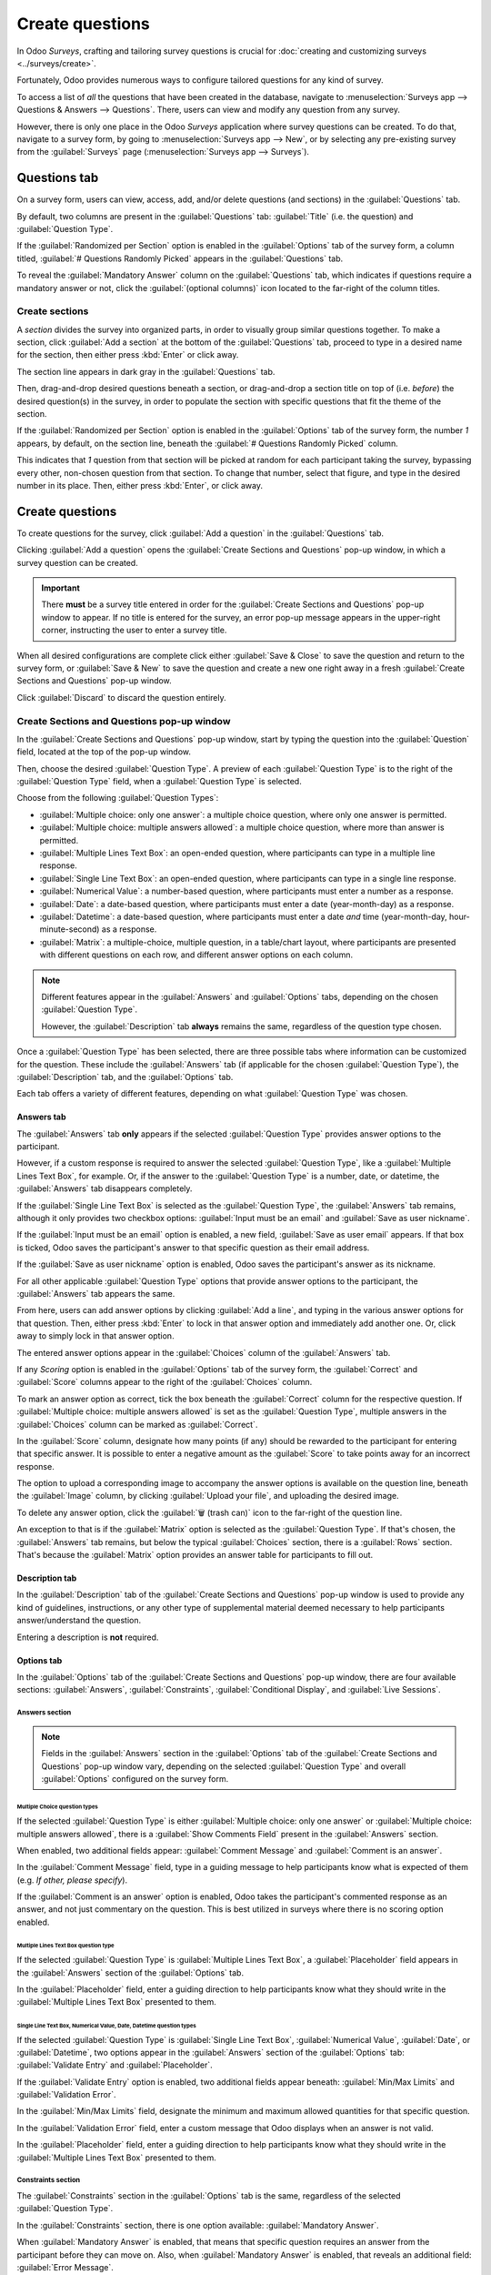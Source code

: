 ================
Create questions
================

In Odoo *Surveys*, crafting and tailoring survey questions is crucial for :doc:`creating and
customizing surveys <../surveys/create>`.

Fortunately, Odoo provides numerous ways to configure tailored questions for any kind of survey.

To access a list of *all* the questions that have been created in the database, navigate to
:menuselection:`Surveys app --> Questions & Answers --> Questions`. There, users can view and modify
any question from any survey.

However, there is only one place in the Odoo *Surveys* application where survey questions can be
created. To do that, navigate to a survey form, by going to :menuselection:`Surveys app --> New`, or
by selecting any pre-existing survey from the :guilabel:`Surveys` page (:menuselection:`Surveys app
--> Surveys`).

Questions tab
=============

On a survey form, users can view, access, add, and/or delete questions (and sections) in the
:guilabel:`Questions` tab.

By default, two columns are present in the :guilabel:`Questions` tab: :guilabel:`Title` (i.e. the
question) and :guilabel:`Question Type`.

If the :guilabel:`Randomized per Section` option is enabled in the :guilabel:`Options` tab of the
survey form, a column titled, :guilabel:`# Questions Randomly Picked` appears in the
:guilabel:`Questions` tab.

To reveal the :guilabel:`Mandatory Answer` column on the :guilabel:`Questions` tab, which indicates
if questions require a mandatory answer or not, click the :guilabel:`(optional columns)` icon
located to the far-right of the column titles.

.. image:: time_random/slider-dropdown-mandatory-answer.png
   :align: center
   :alt: The slider drop-down menu showing the Mandatory Answer option in Odoo Surveys.

Create sections
---------------

A *section* divides the survey into organized parts, in order to visually group similar questions
together. To make a section, click :guilabel:`Add a section` at the bottom of the
:guilabel:`Questions` tab, proceed to type in a desired name for the section, then either press
:kbd:`Enter` or click away.

The section line appears in dark gray in the :guilabel:`Questions` tab.

Then, drag-and-drop desired questions beneath a section, or drag-and-drop a section title on top of
(i.e. *before*) the desired question(s) in the survey, in order to populate the section with
specific questions that fit the theme of the section.

If the :guilabel:`Randomized per Section` option is enabled in the :guilabel:`Options` tab of the
survey form, the number `1` appears, by default, on the section line, beneath the :guilabel:`#
Questions Randomly Picked` column.

This indicates that `1` question from that section will be picked at random for each participant
taking the survey, bypassing every other, non-chosen question from that section. To change that
number, select that figure, and type in the desired number in its place. Then, either press
:kbd:`Enter`, or click away.

Create questions
================

To create questions for the survey, click :guilabel:`Add a question` in the :guilabel:`Questions`
tab.

Clicking :guilabel:`Add a question` opens the :guilabel:`Create Sections and Questions` pop-up
window, in which a survey question can be created.

.. important::
   There **must** be a survey title entered in order for the :guilabel:`Create Sections and
   Questions` pop-up window to appear. If no title is entered for the survey, an error pop-up
   message appears in the upper-right corner, instructing the user to enter a survey title.

When all desired configurations are complete click either :guilabel:`Save & Close` to save the
question and return to the survey form, or :guilabel:`Save & New` to save the question and create a
new one right away in a fresh :guilabel:`Create Sections and Questions` pop-up window.

Click :guilabel:`Discard` to discard the question entirely.

Create Sections and Questions pop-up window
-------------------------------------------

.. image:: time_random/create-sections-questions-popup.png
   :align: center
   :alt: The Create Sections and Questions pop-up form in Odoo Surveys.

In the :guilabel:`Create Sections and Questions` pop-up window, start by typing the question into
the :guilabel:`Question` field, located at the top of the pop-up window.

Then, choose the desired :guilabel:`Question Type`. A preview of each :guilabel:`Question Type` is
to the right of the :guilabel:`Question Type` field, when a :guilabel:`Question Type` is selected.

Choose from the following :guilabel:`Question Types`:

- :guilabel:`Multiple choice: only one answer`: a multiple choice question, where only one answer is
  permitted.
- :guilabel:`Multiple choice: multiple answers allowed`: a multiple choice question, where more than
  answer is permitted.
- :guilabel:`Multiple Lines Text Box`: an open-ended question, where participants can type in a
  multiple line response.
- :guilabel:`Single Line Text Box`: an open-ended question, where participants can type in a single
  line response.
- :guilabel:`Numerical Value`: a number-based question, where participants must enter a number as a
  response.
- :guilabel:`Date`: a date-based question, where participants must enter a date (year-month-day) as
  a response.
- :guilabel:`Datetime`: a date-based question, where participants must enter a date *and* time
  (year-month-day, hour-minute-second) as a response.
- :guilabel:`Matrix`: a multiple-choice, multiple question, in a table/chart layout, where
  participants are presented with different questions on each row, and different answer options on
  each column.

.. note::
   Different features appear in the :guilabel:`Answers` and :guilabel:`Options` tabs, depending on
   the chosen :guilabel:`Question Type`.

   However, the :guilabel:`Description` tab **always** remains the same, regardless of the question
   type chosen.

Once a :guilabel:`Question Type` has been selected, there are three possible tabs where information
can be customized for the question. These include the :guilabel:`Answers` tab (if applicable for the
chosen :guilabel:`Question Type`), the :guilabel:`Description` tab, and the :guilabel:`Options` tab.

Each tab offers a variety of different features, depending on what :guilabel:`Question Type` was
chosen.

Answers tab
~~~~~~~~~~~

The :guilabel:`Answers` tab **only** appears if the selected :guilabel:`Question Type` provides
answer options to the participant.

However, if a custom response is required to answer the selected :guilabel:`Question Type`, like a
:guilabel:`Multiple Lines Text Box`, for example. Or, if the answer to the :guilabel:`Question Type`
is a number, date, or datetime, the :guilabel:`Answers` tab disappears completely.

If the :guilabel:`Single Line Text Box` is selected as the :guilabel:`Question Type`, the
:guilabel:`Answers` tab remains, although it only provides two checkbox options: :guilabel:`Input
must be an email` and :guilabel:`Save as user nickname`.

.. image:: time_random/single-line-answer-tab.png
   :align: center
   :alt: The Single Line Text box question type answers tab in Odoo Surveys.

If the :guilabel:`Input must be an email` option is enabled, a new field, :guilabel:`Save as user
email` appears. If that box is ticked, Odoo saves the participant's answer to that specific question
as their email address.

If the :guilabel:`Save as user nickname` option is enabled, Odoo saves the participant's answer as
its nickname.

For all other applicable :guilabel:`Question Type` options that provide answer options to the
participant, the :guilabel:`Answers` tab appears the same.

.. image:: time_random/multiple-choice-answer-options.png
   :align: center
   :alt: The answer tab with a multiple choice answer option selected in Odoo Surveys.

From here, users can add answer options by clicking :guilabel:`Add a line`, and typing in the
various answer options for that question. Then, either press :kbd:`Enter` to lock in that answer
option and immediately add another one. Or, click away to simply lock in that answer option.

The entered answer options appear in the :guilabel:`Choices` column of the :guilabel:`Answers` tab.

If any *Scoring* option is enabled in the :guilabel:`Options` tab of the survey form, the
:guilabel:`Correct` and :guilabel:`Score` columns appear to the right of the :guilabel:`Choices`
column.

To mark an answer option as correct, tick the box beneath the :guilabel:`Correct` column for the
respective question. If :guilabel:`Multiple choice: multiple answers allowed` is set as the
:guilabel:`Question Type`, multiple answers in the :guilabel:`Choices` column can be marked as
:guilabel:`Correct`.

In the :guilabel:`Score` column, designate how many points (if any) should be rewarded to the
participant for entering that specific answer. It is possible to enter a negative amount as the
:guilabel:`Score` to take points away for an incorrect response.

The option to upload a corresponding image to accompany the answer options is available on the
question line, beneath the :guilabel:`Image` column, by clicking :guilabel:`Upload your file`, and
uploading the desired image.

To delete any answer option, click the :guilabel:`🗑️ (trash can)` icon to the far-right of the
question line.

An exception to that is if the :guilabel:`Matrix` option is selected as the :guilabel:`Question
Type`. If that's chosen, the :guilabel:`Answers` tab remains, but below the typical
:guilabel:`Choices` section, there is a :guilabel:`Rows` section. That's because the
:guilabel:`Matrix` option provides an answer table for participants to fill out.

.. image:: time_random/matrix-answer-tab.png
   :align: center
   :alt: The answer tab with a matrix question type selected in Odoo Surveys.

Description tab
~~~~~~~~~~~~~~~

In the :guilabel:`Description` tab of the :guilabel:`Create Sections and Questions` pop-up window is
used to provide any kind of guidelines, instructions, or any other type of supplemental material
deemed necessary to help participants answer/understand the question.

Entering a description is **not** required.

Options tab
~~~~~~~~~~~

In the :guilabel:`Options` tab of the :guilabel:`Create Sections and Questions` pop-up window, there
are four available sections: :guilabel:`Answers`, :guilabel:`Constraints`, :guilabel:`Conditional
Display`, and :guilabel:`Live Sessions`.

Answers section
***************

.. note::
   Fields in the :guilabel:`Answers` section in the :guilabel:`Options` tab of the :guilabel:`Create
   Sections and Questions` pop-up window vary, depending on the selected :guilabel:`Question Type`
   and overall :guilabel:`Options` configured on the survey form.

Multiple Choice question types
^^^^^^^^^^^^^^^^^^^^^^^^^^^^^^

If the selected :guilabel:`Question Type` is either :guilabel:`Multiple choice: only one answer` or
:guilabel:`Multiple choice: multiple answers allowed`, there is a :guilabel:`Show Comments Field`
present in the :guilabel:`Answers` section.

When enabled, two additional fields appear: :guilabel:`Comment Message` and :guilabel:`Comment is an
answer`.

.. image:: time_random/multiple-choice-options-tab.png
   :align: center
   :alt: The answers section of the options tab when a multiple choice question type is selected.

In the :guilabel:`Comment Message` field, type in a guiding message to help participants know what
is expected of them (e.g. `If other, please specify`).

If the :guilabel:`Comment is an answer` option is enabled, Odoo takes the participant's commented
response as an answer, and not just commentary on the question. This is best utilized in surveys
where there is no scoring option enabled.

Multiple Lines Text Box question type
^^^^^^^^^^^^^^^^^^^^^^^^^^^^^^^^^^^^^

If the selected :guilabel:`Question Type` is :guilabel:`Multiple Lines Text Box`, a
:guilabel:`Placeholder` field appears in the :guilabel:`Answers` section of the :guilabel:`Options`
tab.

.. image:: time_random/multiple-lines-placeholder.png
   :align: center
   :alt: The placeholder field when a multiple lines text box option is chosen in Odoo Surveys.

In the :guilabel:`Placeholder` field, enter a guiding direction to help participants know what they
should write in the :guilabel:`Multiple Lines Text Box` presented to them.

Single Line Text Box, Numerical Value, Date, Datetime question types
^^^^^^^^^^^^^^^^^^^^^^^^^^^^^^^^^^^^^^^^^^^^^^^^^^^^^^^^^^^^^^^^^^^^

If the selected :guilabel:`Question Type` is :guilabel:`Single Line Text Box`, :guilabel:`Numerical
Value`, :guilabel:`Date`, or :guilabel:`Datetime`, two options appear in the :guilabel:`Answers`
section of the :guilabel:`Options` tab: :guilabel:`Validate Entry` and :guilabel:`Placeholder`.

If the :guilabel:`Validate Entry` option is enabled, two additional fields appear beneath:
:guilabel:`Min/Max Limits` and :guilabel:`Validation Error`.

.. image:: time_random/single-line-validate-entry.png
   :align: center
   :alt: The answers section of the option tab when a single line text box question type is chosen.

In the :guilabel:`Min/Max Limits` field, designate the minimum and maximum allowed quantities for
that specific question.

In the :guilabel:`Validation Error` field, enter a custom message that Odoo displays when an answer
is not valid.

In the :guilabel:`Placeholder` field, enter a guiding direction to help participants know what they
should write in the :guilabel:`Multiple Lines Text Box` presented to them.

Constraints section
*******************

The :guilabel:`Constraints` section in the :guilabel:`Options` tab is the same, regardless of the
selected :guilabel:`Question Type`.

.. image:: time_random/constraints-section.png
   :align: center
   :alt: The Constraints section in the options tab in Odoo Surveys.

In the :guilabel:`Constraints` section, there is one option available: :guilabel:`Mandatory Answer`.

When :guilabel:`Mandatory Answer` is enabled, that means that specific question requires an answer
from the participant before they can move on. Also, when :guilabel:`Mandatory Answer` is enabled,
that reveals an additional field: :guilabel:`Error Message`.

In the :guilabel:`Error Message` field, enter a custom error message prompting the participant to
provide an answer for this question.

Conditional Display section
***************************

:guilabel:`Conditional Display` means the question is **only** displayed if a specified conditional
answer(s) (i.e. :guilabel:`Triggering Answers`) has been selected in a previous question(s).

.. note::
   The :guilabel:`Conditional Display` section of the :guilabel:`Options` tab is **not** available
   when questions are randomly picked.

There is only one field in the :guilabel:`Conditional Display` section: :guilabel:`Triggering
Answers`.

.. image:: time_random/conditional-display-section.png
   :align: center
   :alt: The Conditional Display section of the options tab in the Odoo Surveys application.

In the :guilabel:`Triggering Answers` field, select specific responses from previous questions that
would trigger this question. More than one answer can be selected. Leave the field empty if the
question should always be displayed.

Live Sessions section
*********************

The option in the :guilabel:`Live Sessions` section of the :guilabel:`Options` tab are **only**
supported by *Live Session* surveys.

There is only one option available in the :guilabel:`Live Sessions` section: :guilabel:`Question
Time Limit`.

.. image:: time_random/live-sessions-section.png
   :align: center
   :alt: The Live Sessions section of the Option tab in the Odoo Surveys application.

When the :guilabel:`Question Time Limit` option is enabled, designate how much time (in
:guilabel:`seconds`) participants have to answer the question during a *Live Session* survey.
